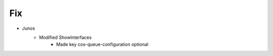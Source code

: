 --------------------------------------------------------------------------------
                                Fix
--------------------------------------------------------------------------------
* Junos
    * Modified ShowInterfaces
        * Made key cos-queue-configuration optional